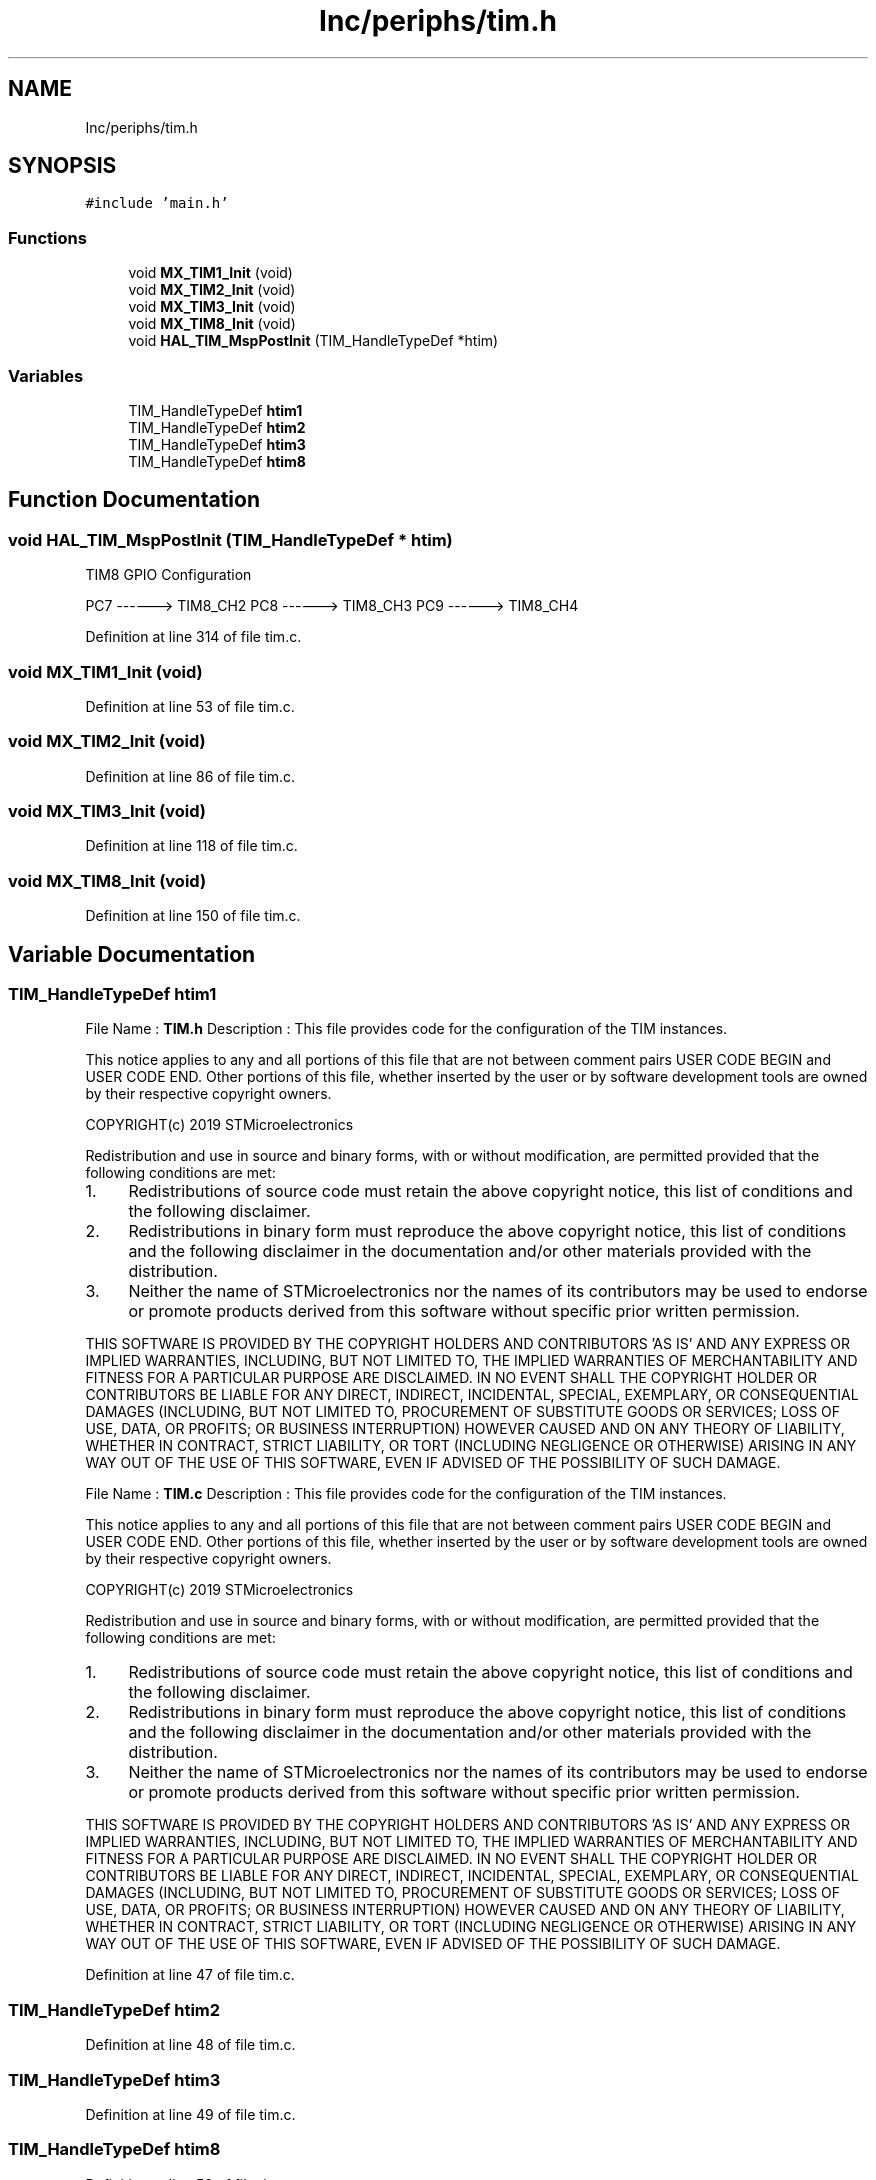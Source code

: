 .TH "Inc/periphs/tim.h" 3 "Sun May 12 2019" "ROBOCON_2019_HORSE" \" -*- nroff -*-
.ad l
.nh
.SH NAME
Inc/periphs/tim.h
.SH SYNOPSIS
.br
.PP
\fC#include 'main\&.h'\fP
.br

.SS "Functions"

.in +1c
.ti -1c
.RI "void \fBMX_TIM1_Init\fP (void)"
.br
.ti -1c
.RI "void \fBMX_TIM2_Init\fP (void)"
.br
.ti -1c
.RI "void \fBMX_TIM3_Init\fP (void)"
.br
.ti -1c
.RI "void \fBMX_TIM8_Init\fP (void)"
.br
.ti -1c
.RI "void \fBHAL_TIM_MspPostInit\fP (TIM_HandleTypeDef *htim)"
.br
.in -1c
.SS "Variables"

.in +1c
.ti -1c
.RI "TIM_HandleTypeDef \fBhtim1\fP"
.br
.ti -1c
.RI "TIM_HandleTypeDef \fBhtim2\fP"
.br
.ti -1c
.RI "TIM_HandleTypeDef \fBhtim3\fP"
.br
.ti -1c
.RI "TIM_HandleTypeDef \fBhtim8\fP"
.br
.in -1c
.SH "Function Documentation"
.PP 
.SS "void HAL_TIM_MspPostInit (TIM_HandleTypeDef * htim)"
TIM8 GPIO Configuration
.PP
PC7 ------> TIM8_CH2 PC8 ------> TIM8_CH3 PC9 ------> TIM8_CH4
.PP
Definition at line 314 of file tim\&.c\&.
.SS "void MX_TIM1_Init (void)"

.PP
Definition at line 53 of file tim\&.c\&.
.SS "void MX_TIM2_Init (void)"

.PP
Definition at line 86 of file tim\&.c\&.
.SS "void MX_TIM3_Init (void)"

.PP
Definition at line 118 of file tim\&.c\&.
.SS "void MX_TIM8_Init (void)"

.PP
Definition at line 150 of file tim\&.c\&.
.SH "Variable Documentation"
.PP 
.SS "TIM_HandleTypeDef htim1"
File Name : \fBTIM\&.h\fP Description : This file provides code for the configuration of the TIM instances\&.
.PP
This notice applies to any and all portions of this file that are not between comment pairs USER CODE BEGIN and USER CODE END\&. Other portions of this file, whether inserted by the user or by software development tools are owned by their respective copyright owners\&.
.PP
COPYRIGHT(c) 2019 STMicroelectronics
.PP
Redistribution and use in source and binary forms, with or without modification, are permitted provided that the following conditions are met:
.IP "1." 4
Redistributions of source code must retain the above copyright notice, this list of conditions and the following disclaimer\&.
.IP "2." 4
Redistributions in binary form must reproduce the above copyright notice, this list of conditions and the following disclaimer in the documentation and/or other materials provided with the distribution\&.
.IP "3." 4
Neither the name of STMicroelectronics nor the names of its contributors may be used to endorse or promote products derived from this software without specific prior written permission\&.
.PP
.PP
THIS SOFTWARE IS PROVIDED BY THE COPYRIGHT HOLDERS AND CONTRIBUTORS 'AS IS' AND ANY EXPRESS OR IMPLIED WARRANTIES, INCLUDING, BUT NOT LIMITED TO, THE IMPLIED WARRANTIES OF MERCHANTABILITY AND FITNESS FOR A PARTICULAR PURPOSE ARE DISCLAIMED\&. IN NO EVENT SHALL THE COPYRIGHT HOLDER OR CONTRIBUTORS BE LIABLE FOR ANY DIRECT, INDIRECT, INCIDENTAL, SPECIAL, EXEMPLARY, OR CONSEQUENTIAL DAMAGES (INCLUDING, BUT NOT LIMITED TO, PROCUREMENT OF SUBSTITUTE GOODS OR SERVICES; LOSS OF USE, DATA, OR PROFITS; OR BUSINESS INTERRUPTION) HOWEVER CAUSED AND ON ANY THEORY OF LIABILITY, WHETHER IN CONTRACT, STRICT LIABILITY, OR TORT (INCLUDING NEGLIGENCE OR OTHERWISE) ARISING IN ANY WAY OUT OF THE USE OF THIS SOFTWARE, EVEN IF ADVISED OF THE POSSIBILITY OF SUCH DAMAGE\&.
.PP
File Name : \fBTIM\&.c\fP Description : This file provides code for the configuration of the TIM instances\&.
.PP
This notice applies to any and all portions of this file that are not between comment pairs USER CODE BEGIN and USER CODE END\&. Other portions of this file, whether inserted by the user or by software development tools are owned by their respective copyright owners\&.
.PP
COPYRIGHT(c) 2019 STMicroelectronics
.PP
Redistribution and use in source and binary forms, with or without modification, are permitted provided that the following conditions are met:
.IP "1." 4
Redistributions of source code must retain the above copyright notice, this list of conditions and the following disclaimer\&.
.IP "2." 4
Redistributions in binary form must reproduce the above copyright notice, this list of conditions and the following disclaimer in the documentation and/or other materials provided with the distribution\&.
.IP "3." 4
Neither the name of STMicroelectronics nor the names of its contributors may be used to endorse or promote products derived from this software without specific prior written permission\&.
.PP
.PP
THIS SOFTWARE IS PROVIDED BY THE COPYRIGHT HOLDERS AND CONTRIBUTORS 'AS IS' AND ANY EXPRESS OR IMPLIED WARRANTIES, INCLUDING, BUT NOT LIMITED TO, THE IMPLIED WARRANTIES OF MERCHANTABILITY AND FITNESS FOR A PARTICULAR PURPOSE ARE DISCLAIMED\&. IN NO EVENT SHALL THE COPYRIGHT HOLDER OR CONTRIBUTORS BE LIABLE FOR ANY DIRECT, INDIRECT, INCIDENTAL, SPECIAL, EXEMPLARY, OR CONSEQUENTIAL DAMAGES (INCLUDING, BUT NOT LIMITED TO, PROCUREMENT OF SUBSTITUTE GOODS OR SERVICES; LOSS OF USE, DATA, OR PROFITS; OR BUSINESS INTERRUPTION) HOWEVER CAUSED AND ON ANY THEORY OF LIABILITY, WHETHER IN CONTRACT, STRICT LIABILITY, OR TORT (INCLUDING NEGLIGENCE OR OTHERWISE) ARISING IN ANY WAY OUT OF THE USE OF THIS SOFTWARE, EVEN IF ADVISED OF THE POSSIBILITY OF SUCH DAMAGE\&. 
.PP
Definition at line 47 of file tim\&.c\&.
.SS "TIM_HandleTypeDef htim2"

.PP
Definition at line 48 of file tim\&.c\&.
.SS "TIM_HandleTypeDef htim3"

.PP
Definition at line 49 of file tim\&.c\&.
.SS "TIM_HandleTypeDef htim8"

.PP
Definition at line 50 of file tim\&.c\&.
.SH "Author"
.PP 
Generated automatically by Doxygen for ROBOCON_2019_HORSE from the source code\&.
